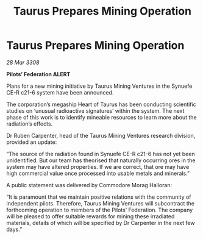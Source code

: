:PROPERTIES:
:ID:       c59b9a3a-64e2-41bf-a548-50dfed9ec142
:END:
#+title: Taurus Prepares Mining Operation
#+filetags: :galnet:

* Taurus Prepares Mining Operation

/28 Mar 3308/

*Pilots’ Federation ALERT* 

Plans for a new mining initiative by Taurus Mining Ventures in the Synuefe CE-R c21-6 system have been announced. 

The corporation’s megaship Heart of Taurus has been conducting scientific studies on ‘unusual radioactive signatures’ within the system. The next phase of this work is to identify mineable resources to learn more about the radiation’s effects. 

Dr Ruben Carpenter, head of the Taurus Mining Ventures research division, provided an update: 

“The source of the radiation found in Synuefe CE-R c21-6 has not yet been unidentified. But our team has theorised that naturally occurring ores in the system may have altered properties. If we are correct, that ore may have high commercial value once processed into usable metals and minerals.” 

A public statement was delivered by Commodore Morag Halloran: 

“It is paramount that we maintain positive relations with the community of independent pilots. Therefore, Taurus Mining Ventures will subcontract the forthcoming operation to members of the Pilots’ Federation. The company will be pleased to offer suitable rewards for mining these irradiated materials, details of which will be specified by Dr Carpenter in the next few days.”
